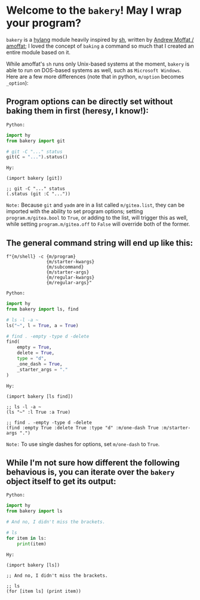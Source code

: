 * Welcome to the ~bakery~! May I wrap your program?

~bakery~ is a [[https://docs.hylang.org/en/alpha/][hylang]] module heavily inspired by [[https://amoffat.github.io/sh/][sh]],
written by [[https://github.com/amoffat][Andrew Moffat / amoffat]];
I loved the concept of ~baking~ a command so much that I created an entire module based on it.

While amoffat's ~sh~ runs only Unix-based systems at the moment, ~bakery~ is able to run on DOS-based systems as well, such as ~Microsoft Windows~.
Here are a few more differences (note that in python, ~m/option~ becomes ~_option~):

** Program options can be directly set without baking them in first (heresy, I know!):

~Python:~

#+begin_src python
import hy
from bakery import git

# git -C "..." status
git(C = "...").status()
#+end_src

~Hy:~

#+begin_src hy
(import bakery [git])

;; git -C "..." status
(.status (git :C "..."))
#+end_src

~Note:~ Because ~git~ and ~yadm~ are in a list called ~m/gitea.list~, they can be imported with the ability to set program options;
setting ~program.m/gitea.bool~ to ~True~, or adding to the list, will trigger this as well,
while setting ~program.m/gitea.off~ to ~False~ will override both of the former.

** The general command string will end up like this:

#+begin_src hy
f"{m/shell} -c {m/program}
               {m/starter-kwargs}
               {m/subcommand}
               {m/starter-args}
               {m/regular-kwargs}
               {m/regular-args}"
#+end_src

~Python:~

#+begin_src python
import hy
from bakery import ls, find

# ls -l -a ~
ls("~", l = True, a = True)

# find . -empty -type d -delete
find(
    empty = True,
    delete = True,
    type = "d",
    _one_dash = True,
    _starter_args = "."
)
#+end_src

~Hy:~

#+begin_src hy
(import bakery [ls find])

;; ls -l -a ~
(ls "~" :l True :a True)

;; find . -empty -type d -delete
(find :empty True :delete True :type "d" :m/one-dash True :m/starter-args ".")
#+end_src

~Note:~ To use single dashes for options, set ~m/one-dash~ to ~True~.

** While I'm not sure how different the following behavious is, you can iterate over the ~bakery~ object itself to get its output:

~Python:~

#+begin_src python
import hy
from bakery import ls

# And no, I didn't miss the brackets.

# ls
for item in ls:
    print(item)
#+end_src

~Hy:~

#+begin_src hy
(import bakery [ls])

;; And no, I didn't miss the brackets.

;; ls
(for [item ls] (print item))
#+end_src